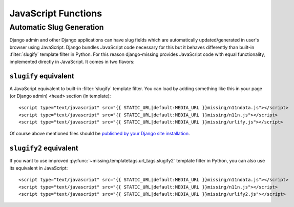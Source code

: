 JavaScript Functions
====================

Automatic Slug Generation
-------------------------

Django admin and other Django applications can have slug fields which are automatically updated/generated in user's browser using JavaScript. Django bundles JavaScript code necessary for this but it behaves differently than built-in :filter:`slugify` template filter in Python. For this reason django-missing provides JavaScript code with equal functionality, implemented directly in JavaScript. It comes in two flavors:

``slugify`` equivalent
``````````````````````

A JavaScript equivalent to built-in :filter:`slugify` template filter. You can load by adding something like this in your page (or Django admin) ``<head>`` section (in template)::

    <script type="text/javascript" src="{{ STATIC_URL|default:MEDIA_URL }}missing/n11ndata.js"></script>
    <script type="text/javascript" src="{{ STATIC_URL|default:MEDIA_URL }}missing/n11n.js"></script>
    <script type="text/javascript" src="{{ STATIC_URL|default:MEDIA_URL }}missing/urlify.js"></script>

Of course above mentioned files should be `published by your Django site installation`_.

.. _published by your Django site installation: https://docs.djangoproject.com/en/dev/howto/static-files/

``slugify2`` equivalent
```````````````````````

If you want to use improved :py:func:`~missing.templatetags.url_tags.slugify2` template filter in Python, you can also use its equivalent in JavaScript::

    <script type="text/javascript" src="{{ STATIC_URL|default:MEDIA_URL }}missing/n11ndata.js"></script>
    <script type="text/javascript" src="{{ STATIC_URL|default:MEDIA_URL }}missing/n11n.js"></script>
    <script type="text/javascript" src="{{ STATIC_URL|default:MEDIA_URL }}missing/urlify2.js"></script>
